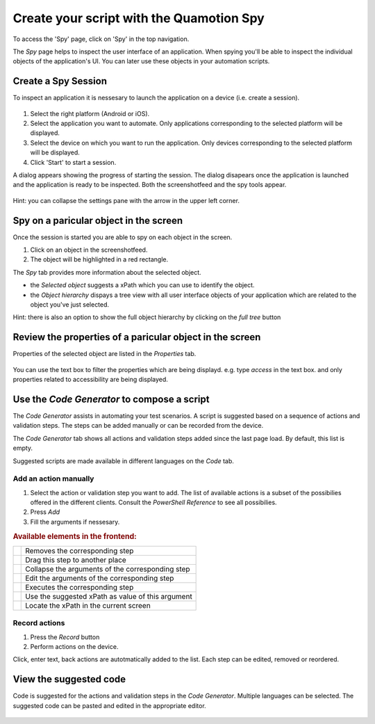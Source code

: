 Create your script with the Quamotion Spy
=========================================

To access the 'Spy' page, click on 'Spy' in the top navigation.

The `Spy` page helps to inspect the user interface of an application. When spying you'll be
able to inspect the individual objects of the application's  UI. You can later use these objects in your
automation scripts.

Create a Spy Session
""""""""""""""""""""

To inspect an application it is nessesary to launch the application on a device (i.e. create a session). 

   .. image:: spy-create-session.png
      :width: 100%

1. Select the right platform (Android or iOS).
2. Select the application you want to automate. Only applications corresponding to the selected platform will be displayed.
3. Select the device on which you want to run the application. Only devices corresponding to the selected platform will be displayed.
4. Click 'Start' to start a session. 

A dialog appears showing the progress of starting the session. The dialog disapears once the application is launched 
and the application is ready to be inspected. Both the screenshotfeed and the spy tools appear.

   .. image:: spy-session-started.png
      :width: 100%

Hint: you can collapse the settings pane with the arrow in the upper left corner.

Spy on a paricular object in the screen
""""""""""""""""""""""""""""""""""""""""

Once the session is started you are able to spy on each object in the screen. 

1. Click on an object in the screenshotfeed.
2. The object will be highlighted in a red rectangle.

The `Spy` tab provides more information about the selected object.

* the `Selected object` suggests a xPath which you can use to identify the object.
* the `Object hierarchy` dispays a tree view with all user interface objects of your application which are related to the object you've just selected.

Hint: there is also an option to show the full object hierarchy by clicking on the `full tree` button

   .. image:: spy-element-selected.png
      :width: 100%

Review the properties of a paricular object in the screen
""""""""""""""""""""""""""""""""""""""""""""""""""""""""""

Properties of the selected object are listed in the `Properties` tab.

   .. image:: spy-element-properties.png
      :width: 100%

You can use the text box to filter the properties which are being displayd. e.g. type `access` 
in the text box. and only properties related to accessibility are being displayed.

Use the `Code Generator` to compose a script
""""""""""""""""""""""""""""""""""""""""""""

The `Code Generator` assists in automating your test scenarios.
A script is suggested based on a sequence of actions and validation steps. The steps can be added manually or can be recorded from the device.

The `Code Generator` tab shows all actions and validation steps added since the last page load. By default, this list is empty.

Suggested scripts are made available in different languages on the `Code` tab. 

   .. image:: spy-code-generator-empty.png
      :width: 100%

Add an action manually
''''''''''''''''''''''
1. Select the action or validation step you want to add. The list of available actions is a subset of the possibilies offered in the different clients. 
   Consult the `PowerShell Reference` to see all possibilies.
2. Press `Add`
3. Fill the arguments if nessesary.

.. rubric:: Available elements in the frontend:

.. |remove-command| image:: remove-command.png
   :width: 20pt
   :height: 20pt

.. |reorder-commands| image:: reorder-commands.png
   :width: 20pt
   :height: 20pt

.. |exit-edit-command| image:: exit-edit-command.png
   :width: 20pt
   :height: 20pt

.. |edit-command| image:: edit-command.png
   :width: 20pt
   :height: 20pt

.. |execute-command| image:: execute-command.png
   :width: 60pt
   :height: 20pt

.. |use-suggested-xpath| image:: use-suggested-xpath.png
   :width: 20pt
   :height: 20pt

.. |locate-xpath| image:: locate-xpath.png
   :width: 20pt
   :height: 20pt

+-----------------------+---------------------------------------------------+
| |remove-command|      + Removes the corresponding step                    |
+-----------------------+---------------------------------------------------+
| |reorder-commands|    + Drag this step to another place                   |
+-----------------------+---------------------------------------------------+
| |exit-edit-command|   + Collapse the arguments of the corresponding step  |
+-----------------------+---------------------------------------------------+
| |edit-command|        + Edit the arguments of the corresponding step      |
+-----------------------+---------------------------------------------------+
| |execute-command|     + Executes the corresponding step                   |
+-----------------------+---------------------------------------------------+
| |use-suggested-xpath| + Use the suggested xPath as value of this argument |
+-----------------------+---------------------------------------------------+
| |locate-xpath|        + Locate the xPath in the current screen            |
+-----------------------+---------------------------------------------------+

Record actions
''''''''''''''
1. Press the `Record` button
2. Perform actions on the device.

Click, enter text, back actions are autotmatically added to the list. Each step can be edited, removed or reordered.

View the suggested code
"""""""""""""""""""""""

Code is suggested for the actions and validation steps in the `Code Generator`. Multiple languages can be selected. 
The suggested code can be pasted and edited in the appropriate editor.

   .. image:: spy-code.png
      :width: 100%